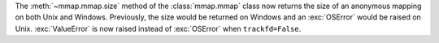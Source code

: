 The :meth:`~mmap.mmap.size` method of the :class:`mmap.mmap` class now
returns the size of an anonymous mapping on both Unix and Windows.
Previously, the size would be returned on Windows and an :exc:`OSError`
would be raised on Unix. :exc:`ValueError` is now raised instead of
:exc:`OSError` when ``trackfd=False``.
